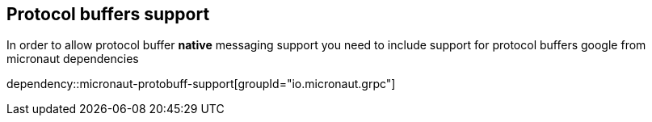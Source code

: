 == Protocol buffers support
In order to allow protocol buffer *native* messaging support you need to include support for protocol buffers
google from micronaut dependencies

dependency::micronaut-protobuff-support[groupId="io.micronaut.grpc"]
